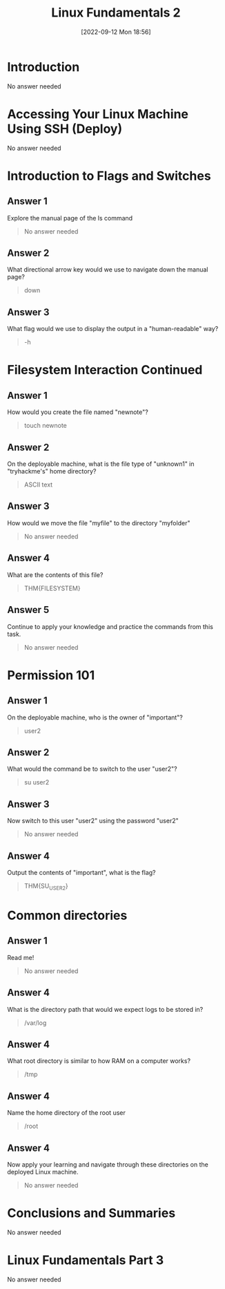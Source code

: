 #+title:      Linux Fundamentals 2
#+date:       [2022-09-12 Mon 18:56]
#+filetags:   :linux:room:tryhackme:
#+identifier: 20220912T185626

* Introduction
No answer needed
* Accessing Your Linux Machine Using SSH (Deploy)
No answer needed
* Introduction to Flags and Switches
** Answer 1
Explore the manual page of the ls command
#+begin_quote
No answer needed
#+end_quote
** Answer 2
What directional arrow key would we use to navigate down the manual page?
#+begin_quote
down
#+end_quote
** Answer 3
What flag would we use to display the output in a "human-readable" way?
#+begin_quote
-h
#+end_quote
* Filesystem Interaction Continued
** Answer 1
How would you create the file named "newnote"?
#+begin_quote
touch newnote
#+end_quote
** Answer 2
On the deployable machine, what is the file type of "unknown1" in "tryhackme's" home directory?
#+begin_quote
ASCII text
#+end_quote
** Answer 3
How would we move the file "myfile" to the directory "myfolder"
#+begin_quote
No answer needed
#+end_quote
** Answer 4
What are the contents of this file?
#+begin_quote
THM{FILESYSTEM}
#+end_quote
** Answer 5
Continue to apply your knowledge and practice the commands from this task.
#+begin_quote
No answer needed
#+end_quote
* Permission 101
** Answer 1
On the deployable machine, who is the owner of "important"?
#+begin_quote
user2
#+end_quote
** Answer 2
What would the command be to switch to the user "user2"?
#+begin_quote
su user2
#+end_quote
** Answer 3
Now switch to this user "user2" using the password "user2"
#+begin_quote
No answer needed
#+end_quote
** Answer 4
Output the contents of "important", what is the flag?
#+begin_quote
THM{SU_USER2}
#+end_quote
* Common directories
** Answer 1
Read me!
#+begin_quote
No answer needed
#+end_quote
** Answer 4
What is the directory path that would we expect logs to be stored in?
#+begin_quote
/var/log
#+end_quote
** Answer 4
What root directory is similar to how RAM on a computer works?
#+begin_quote
/tmp
#+end_quote
** Answer 4
Name the home directory of the root user
#+begin_quote
/root
#+end_quote
** Answer 4
Now apply your learning and navigate through these directories on the deployed Linux machine.
#+begin_quote
No answer needed
#+end_quote
* Conclusions and Summaries
No answer needed
* Linux Fundamentals Part 3
No answer needed
